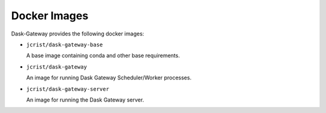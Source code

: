 Docker Images
=============

Dask-Gateway provides the following docker images:

- ``jcrist/dask-gateway-base``

  A base image containing conda and other base requirements.

- ``jcrist/dask-gateway``

  An image for running Dask Gateway Scheduler/Worker processes.

- ``jcrist/dask-gateway-server``

  An image for running the Dask Gateway server.

